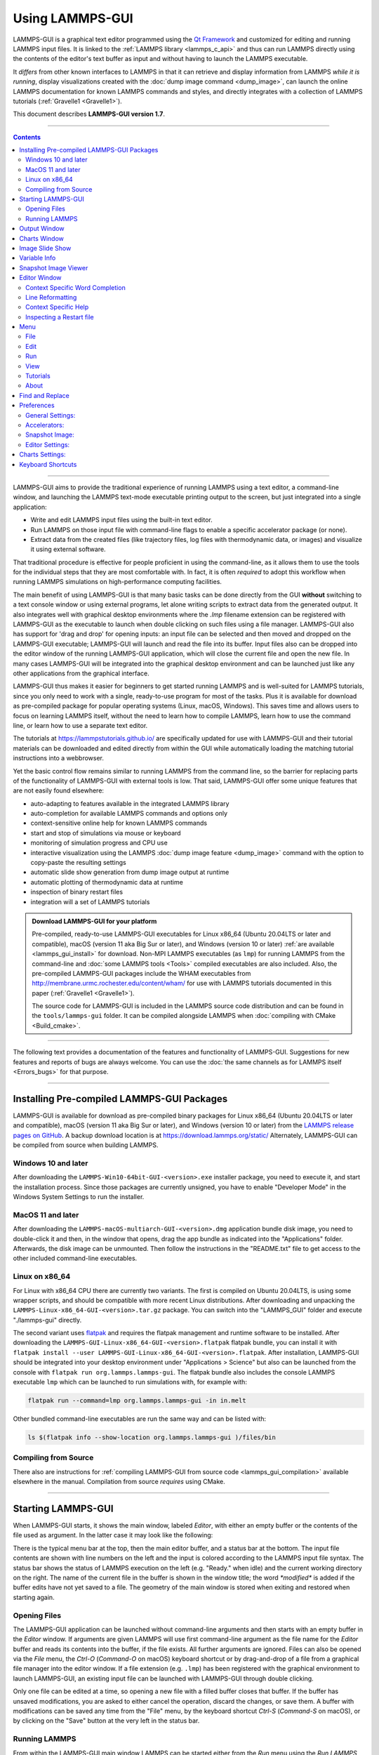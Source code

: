 Using LAMMPS-GUI
================

.. image:: JPG/lammps-gui-banner.png
   :align: center
   :scale: 75%

LAMMPS-GUI is a graphical text editor programmed using the `Qt Framework
<https://www.qt.io/>`_ and customized for editing and running LAMMPS
input files.  It is linked to the :ref:`LAMMPS library <lammps_c_api>`
and thus can run LAMMPS directly using the contents of the editor's text
buffer as input and without having to launch the LAMMPS executable.

It *differs* from other known interfaces to LAMMPS in that it can
retrieve and display information from LAMMPS *while it is running*,
display visualizations created with the :doc:`dump image command
<dump_image>`, can launch the online LAMMPS documentation for known
LAMMPS commands and styles, and directly integrates with a collection
of LAMMPS tutorials (:ref:`Gravelle1 <Gravelle1>`).

This document describes **LAMMPS-GUI version 1.7**.

-----

.. contents::

----

LAMMPS-GUI aims to provide the traditional experience of running LAMMPS
using a text editor, a command-line window, and launching the LAMMPS
text-mode executable printing output to the screen, but just integrated
into a single application:

- Write and edit LAMMPS input files using the built-in text editor.
- Run LAMMPS on those input file with command-line flags to enable a
  specific accelerator package (or none).
- Extract data from the created files (like trajectory files, log files
  with thermodynamic data, or images) and visualize it using external
  software.

That traditional procedure is effective for people proficient in using the
command-line, as it allows them to use the tools for the individual steps
that they are most comfortable with.  In fact, it is often *required* to
adopt this workflow when running LAMMPS simulations on high-performance
computing facilities.

The main benefit of using LAMMPS-GUI is that many basic tasks can be
done directly from the GUI **without** switching to a text console
window or using external programs, let alone writing scripts to extract
data from the generated output.  It also integrates well with graphical
desktop environments where the `.lmp` filename extension can be
registered with LAMMPS-GUI as the executable to launch when double
clicking on such files using a file manager.  LAMMPS-GUI also has
support for 'drag and drop' for opening inputs: an input file can
be selected and then moved and dropped on the LAMMPS-GUI executable;
LAMMPS-GUI will launch and read the file into its buffer.  Input files
also can be dropped into the editor window of the running LAMMPS-GUI
application, which will close the current file and open the new file.
In many cases LAMMPS-GUI will be integrated into the graphical desktop
environment and can be launched just like any other applications from
the graphical interface.

LAMMPS-GUI thus makes it easier for beginners to get started running
LAMMPS and is well-suited for LAMMPS tutorials, since you only need to
work with a single, ready-to-use program for most of the tasks.  Plus it
is available for download as pre-compiled package for popular operating
systems (Linux, macOS, Windows).  This saves time and allows users to
focus on learning LAMMPS itself, without the need to learn how to
compile LAMMPS, learn how to use the command line, or learn how to use a
separate text editor.

The tutorials at https://lammpstutorials.github.io/ are specifically
updated for use with LAMMPS-GUI and their tutorial materials can be
downloaded and edited directly from within the GUI while automatically
loading the matching tutorial instructions into a webbrowser.

Yet the basic control flow remains similar to running LAMMPS from the
command line, so the barrier for replacing parts of the functionality of
LAMMPS-GUI with external tools is low.  That said, LAMMPS-GUI offer some
unique features that are not easily found elsewhere:

- auto-adapting to features available in the integrated LAMMPS library
- auto-completion for available LAMMPS commands and options only
- context-sensitive online help for known LAMMPS commands
- start and stop of simulations via mouse or keyboard
- monitoring of simulation progress and CPU use
- interactive visualization using the LAMMPS :doc:`dump image feature <dump_image>`
  command with the option to copy-paste the resulting settings
- automatic slide show generation from dump image output at runtime
- automatic plotting of thermodynamic data at runtime
- inspection of binary restart files
- integration will a set of LAMMPS tutorials

.. admonition:: Download LAMMPS-GUI for your platform
   :class: Hint

   Pre-compiled, ready-to-use LAMMPS-GUI executables for Linux x86\_64
   (Ubuntu 20.04LTS or later and compatible), macOS (version 11 aka Big
   Sur or later), and Windows (version 10 or later) :ref:`are available
   <lammps_gui_install>` for download.  Non-MPI LAMMPS executables (as
   ``lmp``) for running LAMMPS from the command-line and :doc:`some
   LAMMPS tools <Tools>` compiled executables are also included.  Also,
   the pre-compiled LAMMPS-GUI packages include the WHAM executables
   from http://membrane.urmc.rochester.edu/content/wham/ for use with
   LAMMPS tutorials documented in this paper (:ref:`Gravelle1
   <Gravelle1>`).

   The source code for LAMMPS-GUI is included in the LAMMPS source code
   distribution and can be found in the ``tools/lammps-gui`` folder.  It
   can be compiled alongside LAMMPS when :doc:`compiling with CMake
   <Build_cmake>`.

-----

The following text provides a documentation of the features and
functionality of LAMMPS-GUI.  Suggestions for new features and
reports of bugs are always welcome.  You can use the :doc:`the same
channels as for LAMMPS itself <Errors_bugs>` for that purpose.

-----

Installing Pre-compiled LAMMPS-GUI Packages
-------------------------------------------

LAMMPS-GUI is available for download as pre-compiled binary packages for
Linux x86\_64 (Ubuntu 20.04LTS or later and compatible), macOS (version
11 aka Big Sur or later), and Windows (version 10 or later) from the
`LAMMPS release pages on GitHub <https://github.com/lammps/lammps/releases/>`_.
A backup download location is at https://download.lammps.org/static/
Alternately, LAMMPS-GUI can be compiled from source when building LAMMPS.

Windows 10 and later
^^^^^^^^^^^^^^^^^^^^

After downloading the ``LAMMPS-Win10-64bit-GUI-<version>.exe`` installer
package, you need to execute it, and start the installation process.
Since those packages are currently unsigned, you have to enable "Developer Mode"
in the Windows System Settings to run the installer.

MacOS 11 and later
^^^^^^^^^^^^^^^^^^

After downloading the ``LAMMPS-macOS-multiarch-GUI-<version>.dmg``
application bundle disk image, you need to double-click it and then, in
the window that opens, drag the app bundle as indicated into the
"Applications" folder.  Afterwards, the disk image can be unmounted.
Then follow the instructions in the "README.txt" file to get access to
the other included command-line executables.

Linux on x86\_64
^^^^^^^^^^^^^^^^

For Linux with x86\_64 CPU there are currently two variants. The first
is compiled on Ubuntu 20.04LTS, is using some wrapper scripts, and
should be compatible with more recent Linux distributions.  After
downloading and unpacking the
``LAMMPS-Linux-x86_64-GUI-<version>.tar.gz`` package.  You can switch
into the "LAMMPS_GUI" folder and execute "./lammps-gui" directly.

The second variant uses `flatpak <https://www.flatpak.org>`_ and
requires the flatpak management and runtime software to be installed.
After downloading the ``LAMMPS-GUI-Linux-x86_64-GUI-<version>.flatpak``
flatpak bundle, you can install it with ``flatpak install --user
LAMMPS-GUI-Linux-x86_64-GUI-<version>.flatpak``.  After installation,
LAMMPS-GUI should be integrated into your desktop environment under
"Applications > Science" but also can be launched from the console with
``flatpak run org.lammps.lammps-gui``.  The flatpak bundle also includes
the console LAMMPS executable ``lmp`` which can be launched to run
simulations with, for example with:

.. code-block:: sh

   flatpak run --command=lmp org.lammps.lammps-gui -in in.melt

Other bundled command-line executables are run the same way and can be
listed with:

.. code-block:: sh

   ls $(flatpak info --show-location org.lammps.lammps-gui )/files/bin


Compiling from Source
^^^^^^^^^^^^^^^^^^^^^

There also are instructions for :ref:`compiling LAMMPS-GUI from source
code <lammps_gui_compilation>` available elsewhere in the manual.
Compilation from source *requires* using CMake.

-----

Starting LAMMPS-GUI
-------------------

When LAMMPS-GUI starts, it shows the main window, labeled *Editor*, with
either an empty buffer or the contents of the file used as argument. In
the latter case it may look like the following:

.. |gui-main1| image:: JPG/lammps-gui-main.png
   :width: 48%

.. |gui-main2| image:: JPG/lammps-gui-dark.png
   :width: 48%

|gui-main1|  |gui-main2|

There is the typical menu bar at the top, then the main editor buffer,
and a status bar at the bottom.  The input file contents are shown
with line numbers on the left and the input is colored according to
the LAMMPS input file syntax.  The status bar shows the status of
LAMMPS execution on the left (e.g. "Ready." when idle) and the current
working directory on the right.  The name of the current file in the
buffer is shown in the window title; the word `*modified*` is added if
the buffer edits have not yet saved to a file.  The geometry of the main
window is stored when exiting and restored when starting again.

Opening Files
^^^^^^^^^^^^^

The LAMMPS-GUI application can be launched without command-line arguments
and then starts with an empty buffer in the *Editor* window.  If arguments
are given LAMMPS will use first command-line argument as the file name for
the *Editor* buffer and reads its contents into the buffer, if the file
exists.  All further arguments are ignored.  Files can also be opened via
the *File* menu, the `Ctrl-O` (`Command-O` on macOS) keyboard shortcut
or by drag-and-drop of a file from a graphical file manager into the editor
window.  If a file extension (e.g. ``.lmp``) has been registered with the
graphical environment to launch LAMMPS-GUI, an existing input file can
be launched with LAMMPS-GUI through double clicking.

Only one file can be edited at a time, so opening a new file with a
filled buffer closes that buffer.  If the buffer has unsaved
modifications, you are asked to either cancel the operation, discard the
changes, or save them.  A buffer with modifications can be saved any
time from the "File" menu, by the keyboard shortcut `Ctrl-S`
(`Command-S` on macOS), or by clicking on the "Save" button at the very
left in the status bar.

Running LAMMPS
^^^^^^^^^^^^^^

From within the LAMMPS-GUI main window LAMMPS can be started either from
the *Run* menu using the *Run LAMMPS from Editor Buffer* entry, by
the keyboard shortcut `Ctrl-Enter` (`Command-Enter` on macOS), or by
clicking on the green "Run" button in the status bar.  All of these
operations causes LAMMPS to process the entire input script in the
editor buffer, which may contain multiple :doc:`run <run>` or
:doc:`minimize <minimize>` commands.

LAMMPS runs in a separate thread, so the GUI stays responsive and is
able to interact with the running calculation and access data it
produces.  It is important to note that running LAMMPS this way is using
the contents of the input buffer for the run (via the
:cpp:func:`lammps_commands_string` function of the LAMMPS C-library
interface), and **not** the original file it was read from.  Thus, if
there are unsaved changes in the buffer, they *will* be used.  As an
alternative, it is also possible to run LAMMPS by reading the contents
of a file from the *Run LAMMPS from File* menu entry or with
`Ctrl-Shift-Enter`.  This option may be required in some rare cases
where the input uses some functionality that is not compatible with
running LAMMPS from a string buffer.  For consistency, any unsaved
changes in the buffer must be either saved to the file or undone before
LAMMPS can be run from a file.

The line number of the currently executed command is highlighted in
green in the line number display for the *Editor* Window.

.. image:: JPG/lammps-gui-running.png
   :align: center
   :scale: 75%

While LAMMPS is running, the contents of the status bar change.  The
text fields that normally show "Ready." and the current working
directory, change into an area showing the CPU utilization in percent.
Nest to it is a text indicating that LAMMPS is running, which also
indicates the number of active threads (in case thread-parallel
acceleration was selected in the *Preferences* dialog).  On the right
side, a progress bar is shown that displays the estimated progress for
the current :doc:`run <run>` or :doc:`minimize <minimize>` command.

.. admonition:: CPU Utilization
   :class: note

   The CPU Utilization should ideally be close to 100% times the number
   of threads like in the screenshot image above.  Since the GUI is
   running as a separate thread, the CPU utilization can be higher, for
   example when the GUI needs to work hard to keep up with the
   simulation.  This can be caused by having frequent thermo output or
   running a simulation of a small system.  In the *Preferences* dialog,
   the polling interval for updating the the *Output* and *Charts*
   windows can be set. The intervals may need to be lowered to not miss
   data between *Charts* data updates or to avoid stalling when the
   thermo output is not transferred to the *Output* window fast enough.
   It is also possible to reduce the amount of data by increasing the
   :doc:`thermo interval <thermo>`.  LAMMPS-GUI detects, if the
   associated I/O buffer is by a significant percentage and will print a
   warning after the run with suggested adjustments.  The utilization
   can also be lower, e.g.  when the simulation is slowed down by the
   GUI or other processes also running on the host computer and
   competing with LAMMPS-GUI for GPU resources.

   .. image:: JPG/lammps-gui-buffer-warn.png
      :align: center
      :scale: 75%

If an error occurs (in the example below the command :doc:`label
<label>` was incorrectly capitalized as "Label"), an error message
dialog is shown and the line of the input which triggered the error is
highlighted in red.  The state of LAMMPS in the status bar is set to
"Failed."  instead of "Ready."

.. image:: JPG/lammps-gui-run-error.png
   :align: center
   :scale: 75%

Up to three additional windows may open during a run:

- an *Output* window with the captured screen output from LAMMPS
- a *Charts* window with a line graph created from thermodynamic output of the run
- a *Slide Show* window with images created by a :doc:`dump image command <dump_image>`
  in the input

More information on those windows and how to adjust their behavior and
contents is given below.

An active LAMMPS run can be stopped cleanly by using either the *Stop
LAMMPS* entry in the *Run* menu, the keyboard shortcut `Ctrl-/`
(`Command-/` on macOS), or by clicking on the red button in the status
bar.  This will cause the running LAMMPS process to complete the current
timestep (or iteration for energy minimization) and then complete the
processing of the buffer while skipping all run or minimize commands.
This is equivalent to the input script command :doc:`timer timeout 0
<timer>` and is implemented by calling the
:cpp:func:`lammps_force_timeout` function of the LAMMPS C-library
interface.  Please see the corresponding documentation pages to
understand the implications of this operation.

Output Window
-------------

By default, when starting a run, an *Output* window opens that displays
the screen output of the running LAMMPS calculation, as shown below.
This text would normally be seen in the command-line window.

.. image:: JPG/lammps-gui-log.png
   :align: center
   :scale: 50%

LAMMPS-GUI captures the screen output from LAMMPS as it is generated and
updates the *Output* window regularly during a run.  If there are any
warnings or errors in the LAMMPS output, they are highlighted by using
bold text colored in red.  There is a small panel at the bottom center
of the *Output* window showing how many warnings and errors were
detected and how many lines the entire output has.  By clicking on the
button on the right with the warning symbol or by using the keyboard
shortcut `Ctrl-N` (`Command-N` on macOS), you can jump to the next
line with a warning or error.  If there is a URL pointing to additional
explanations in the online manual, that URL will be highlighted and
double-clicking on it shall open the corresponding manual page in
the web browser.  The option is also available from the context menu.

By default, the *Output* window is replaced each time a run is started.
The runs are counted and the run number for the current run is displayed
in the window title.  It is possible to change the behavior of
LAMMPS-GUI in the preferences dialog to create a *new* *Output* window
for every run or to not show the current *Output* window.  It is also
possible to show or hide the *current* *Output* window from the *View*
menu.

The text in the *Output* window is read-only and cannot be modified, but
keyboard shortcuts to select and copy all or parts of the text can be
used to transfer text to another program. Also, the keyboard shortcut
`Ctrl-S` (`Command-S` on macOS) is available to save the *Output* buffer to a
file.  The "Select All" and "Copy" functions, as well as a "Save Log to
File" option are also available from a context menu by clicking with the
right mouse button into the *Output* window text area.

.. image:: JPG/lammps-gui-yaml.png
   :align: center
   :scale: 50%

Should the *Output* window contain embedded YAML format text (see above for a
demonstration), for example from using :doc:`thermo_style yaml
<thermo_style>` or :doc:`thermo_modify line yaml <thermo_modify>`, the
keyboard shortcut `Ctrl-Y` (`Command-Y` on macOS) is available to save
only the YAML parts to a file.  This option is also available from a
context menu by clicking with the right mouse button into the *Output* window
text area.

Charts Window
-------------

By default, when starting a run, a *Charts* window opens that displays a
plot of thermodynamic output of the LAMMPS calculation as shown below.

.. image:: JPG/lammps-gui-chart.png
   :align: center
   :scale: 33%

The "Data:" drop down menu on the top right allows selection of
different properties that are computed and written as thermodynamic
output to the output window.  Only one property can be shown at a time.
The plots are updated regularly with new data as the run progresses, so
they can be used to visually monitor the evolution of available
properties.  The update interval can be set in the *Preferences* dialog.
By default, the raw data for the selected property is plotted as a blue
graph.  From the "Plot:" drop menu on the second row and on the left,
you can select whether to plot only raw data graph, only a smoothed data
graph, or both graphs on top of each other.  The smoothing process uses
a `Savitzky-Golay convolution filter
<https://en.wikipedia.org/wiki/Savitzky%E2%80%93Golay_filter>`_.  The
convolution window width (left) and order (right) parameters can be set
in the boxes next to the drop down menu.  Default settings are 10 and 4
which means that the smoothing window includes 10 points each to the
left and the right of the current data point for a total of 21 points
and a fourth order polynomial is fitted to the data in the window.

The "Title:" and "Y:" input boxes allow to edit the text shown as the
plot title and the y-axis label, respectively.  The text entered in the
"Title:" box is applied to *all* charts, while the "Y:" text changes
only the y-axis label of the currently *selected* plot.

The window title shows the current run number that this chart window
corresponds to.  Same as for the *Output* window, the chart window is
replaced on each new run, but the behavior can be changed in the
*Preferences* dialog.

From the *File* menu on the top left, it is possible to save an image
of the currently displayed plot or export the data in either plain text
columns (for use by plotting tools like `gnuplot
<http://www.gnuplot.info/>`_ or `grace
<https://plasma-gate.weizmann.ac.il/Grace/>`_), as CSV data which can be
imported for further processing with Microsoft Excel `LibreOffice Calc
<https://www.libreoffice.org/>`_ or with Python via `pandas
<https://pandas.pydata.org/>`_, or as YAML which can be imported into
Python with `PyYAML <https://pyyaml.org/>`_ or pandas.

Thermo output data from successive run commands in the input script is
combined into a single data set unless the format, number, or names of
output columns are changed with a :doc:`thermo_style <thermo_style>` or
a :doc:`thermo_modify <thermo_modify>` command, or the current time step
is reset with :doc:`reset_timestep <reset_timestep>`, or if a
:doc:`clear <clear>` command is issued.  This is where the YAML export
from the *Charts* window differs from that of the *Output* window:
here you get the compounded data set starting with the last change of
output fields or timestep setting, while the export from the log will
contain *all* YAML output but *segmented* into individual runs.

The *Preferences* dialog has a *Charts* tab, where you can configure
multiple chart-related settings, like the default title, colors for the
graphs, default choice of the raw / smooth graph selection, and the
default chart graph size.



.. admonition:: Slowdown of Simulations from Charts Data Processing
   :class: warning

   Using frequent thermo output during long simulations can result in a
   significant slowdown of that simulation since it is accumulating many
   data points for each of the thermo properties in the chart window to
   be redrawn with every update.  The updates are consuming additional
   CPU time when smoothing enabled.  This slowdown can be confirmed when
   an increasing percentage of the total run time is spent in the
   "Output" or "Other" sections of the :doc:`MPI task timing breakdown
   <Run_output>`.  It is thus recommended to use a large enough value as
   argument `N` for the :doc:`thermo command <thermo>` and to select
   plotting only the "Raw" data in the *Charts Window* during such
   simulations.  It is always possible to switch between the different
   display styles for charts during the simulation and after it has
   finished.

   .. versionchanged:: 1.7

      As of LAMMPS-GUI version 1.7 the chart data processing is
      significantly optimized compared to older versions of LAMMPS-GUI.
      The general problem of accumulating excessive amounts of data
      and the overhead of too frequently polling LAMMPS for new data
      cannot be optimized away, though.  If necessary, the command
      line LAMMPS executable needs to be used and the output accumulated
      of a very fast disk (e.g. a high-performance SSD).

Image Slide Show
----------------

By default, if the LAMMPS input contains a :doc:`dump image
<dump_image>` command, a "Slide Show" window opens which loads and
displays the images created by LAMMPS as they are written.  This is a
convenient way to visually monitor the progress of the simulation.

.. image:: JPG/lammps-gui-slideshow.png
   :align: center
   :scale: 50%

The various buttons at the bottom right of the window allow single
stepping through the sequence of images or playing an animation (as a
continuous loop or once from first to last).  It is also possible to
zoom in or zoom out of the displayed images. The button on the very
left triggers an export of the slide show animation to a movie file,
provided the `FFmpeg program <https://ffmpeg.org/>`_ is installed.

When clicking on the "garbage can" icon, all image files of the slide
show will be deleted.  Since their number can be large for long
simulations, this option enables to safely and quickly clean up the
clutter caused in the working directory by those image files without
risk of deleting other files by accident when using wildcards.

Variable Info
-------------

During a run, it may be of interest to monitor the value of input script
variables, for example to monitor the progress of loops.  This can be
done by enabling the "Variables Window" in the *View* menu or by using
the `Ctrl-Shift-W` keyboard shortcut.  This shows info similar to the
:doc:`info variables <info>` command in a separate window as shown
below.

.. image:: JPG/lammps-gui-variable-info.png
   :align: center
   :scale: 50%

Like for the *Output* and *Charts* windows, its content is continuously
updated during a run.  It will show "(none)" if there are no variables
defined.  Note that it is also possible to *set* :doc:`index style
variables <variable>`, that would normally be set via command-line
flags, via the "Set Variables..." dialog from the *Run* menu.
LAMMPS-GUI automatically defines the variable "gui_run" to the current
value of the run counter.  That way it is possible to automatically
record a separate log for each run attempt by using the command

.. code-block:: LAMMPS

   log logfile-${gui_run}.txt

at the beginning of an input file. That would record logs to files
``logfile-1.txt``, ``logfile-2.txt``, and so on for successive runs.

.. _snapshot_viewer:

Snapshot Image Viewer
---------------------

By selecting the *Create Image* entry in the *Run* menu, or by
hitting the `Ctrl-I` (`Command-I` on macOS) keyboard shortcut, or by
clicking on the "palette" button in the status bar of the *Editor*
window, LAMMPS-GUI sends a custom :doc:`write_dump image <dump_image>`
command to LAMMPS and reads back the resulting snapshot image with the
current state of the system into an image viewer.  This functionality is
*not* available *during* an ongoing run.  In case LAMMPS is not yet
initialized, LAMMPS-GUI tries to identify the line with the first run or
minimize command and execute all commands from the input buffer up to
that line, and then executes a "run 0" command.  This initializes the
system so an image of the initial state of the system can be rendered.
If there was an error in that process, the snapshot image viewer does
not appear.

When possible, LAMMPS-GUI tries to detect which elements the atoms
correspond to (via their mass) and then colorize them in the image and
set their atom diameters accordingly.  If this is not possible, for
instance when using reduced (= 'lj') :doc:`units <units>`, then
LAMMPS-GUI will check the current pair style and if it is a
Lennard-Jones type potential, it will extract the *sigma* parameter for
each atom type and assign atom diameters from those numbers.  For cases
where atom diameters are not auto-detected, the *Atom size* field can be
edited and a suitable value set manually. The default value is inferred
from the x-direction lattice spacing.

If elements cannot be detected the default sequence of colors of the
:doc:`dump image <dump_image>` command is assigned to the different atom
types.

.. |gui-image1| image:: JPG/lammps-gui-image.png
   :width: 48%

.. |gui-image2| image:: JPG/lammps-gui-funnel.png
   :width: 48%

|gui-image1|  |gui-image2|

The default image size, some default image quality settings, the view
style and some colors can be changed in the *Preferences* dialog window.
From the image viewer window further adjustments can be made: actual
image size, high-quality (SSAO) rendering, anti-aliasing, view style,
display of box or axes, zoom factor.  The view of the system can be
rotated horizontally and vertically.

It is also possible to display only the atoms within a :doc:`group
defined in the input script <group>` (default is "all").  The available
groups can be selected from the drop down list next to the "Group:"
label.  Similarly, if there are :doc:`molecules defined in the input
<molecule>`, it is possible to select one of them (default is "none")
and visualize it (it will be shown at the center of the simulation box).
While a molecule is selected, the group selection is disabled.  It can
be restored by selecting the molecule "none".

The image can also be re-centered on the center of mass of the selected
group.  After each change, the image is rendered again and the display
updated.  The small palette icon on the top left is colored while LAMMPS
is running to render the new image; it is grayed out when LAMMPS is
finished.  When there are many atoms to render and high quality images
with anti-aliasing are requested, re-rendering may take several seconds.
From the *File* menu of the image window, the current image can be saved
to a file (keyboard shortcut `Ctrl-S`) or copied to the clipboard
(keyboard shortcut `Ctrl-C`) for pasting the image into another
application.

From the *File* menu it is also possible to copy the current
:doc:`dump image <dump_image>` and :doc:`dump_modify <dump_image>`
commands to the clipboard so they can be pasted into a LAMMPS input file
so that the visualization settings of the snapshot image can be repeated
for the entire simulation (and thus be repeated in the slide show
viewer). This feature has the keyboard shortcut `Ctrl-D`.

Editor Window
-------------

The *Editor* window of LAMMPS-GUI has most of the usual functionality
that similar programs have: text selection via mouse or with cursor
moves while holding the Shift key, Cut (`Ctrl-X`), Copy (`Ctrl-C`),
Paste (`Ctrl-V`), Undo (`Ctrl-Z`), Redo (`Ctrl-Shift-Z`), Select All
(`Ctrl-A`).  When trying to exit the editor with a modified buffer, a
dialog will pop up asking whether to cancel the exit operation, or to
save or not save the buffer contents to a file.

The editor has an auto-save mode that can be enabled or disabled in the
*Preferences* dialog.  In auto-save mode, the editor buffer is
automatically saved before running LAMMPS or before exiting LAMMPS-GUI.

Context Specific Word Completion
^^^^^^^^^^^^^^^^^^^^^^^^^^^^^^^^

By default, LAMMPS-GUI displays a small pop-up frame with possible
choices for LAMMPS input script commands or styles after 2 characters of
a word have been typed.

.. image:: JPG/lammps-gui-complete.png
   :align: center
   :scale: 75%

The word can then be completed through selecting an entry by scrolling
up and down with the cursor keys and selecting with the 'Enter' key or
by clicking on the entry with the mouse.  The automatic completion
pop-up can be disabled in the *Preferences* dialog, but the completion
can still be requested manually by either hitting the 'Shift-TAB' key or
by right-clicking with the mouse and selecting the option from the
context menu.  Most of the completion information is retrieved from the
active LAMMPS instance and thus it shows only available options that
have been enabled when compiling LAMMPS. That list, however, excludes
accelerated styles and commands; for improved clarity, only the
non-suffix version of styles are shown.

Line Reformatting
^^^^^^^^^^^^^^^^^

The editor supports reformatting lines according to the syntax in order
to have consistently aligned lines.  This primarily means adding
whitespace padding to commands, type specifiers, IDs and names.  This
reformatting is performed manually by hitting the 'Tab' key.  It is
also possible to have this done automatically when hitting the 'Enter'
key to start a new line.  This feature can be turned on or off in the
*Preferences* dialog for *Editor Settings* with the
"Reformat with 'Enter'" checkbox. The amount of padding for multiple
categories can be adjusted in the same dialog.

Internally this functionality is achieved by splitting the line into
"words" and then putting it back together with padding added where the
context can be detected; otherwise a single space is used between words.

Context Specific Help
^^^^^^^^^^^^^^^^^^^^^

.. |gui-popup1| image:: JPG/lammps-gui-popup-help.png
   :width: 48%

.. |gui-popup2| image:: JPG/lammps-gui-popup-view.png
   :width: 48%

|gui-popup1|  |gui-popup2|

A unique feature of LAMMPS-GUI is the option to look up the LAMMPS
documentation for the command in the current line.  This can be done by
either clicking the right mouse button or by using the `Ctrl-?` keyboard
shortcut.  When using the mouse, there are additional entries in the
context menu that open the corresponding documentation page in the
online LAMMPS documentation in a web browser window.  When using the
keyboard, the first of those entries is chosen.

If the word under the cursor is a file, then additionally the context
menu has an entry to open the file in a read-only text viewer window.
If the file is a LAMMPS restart file, instead the menu entry offers to
:ref:`inspect the restart <inspect_restart>`.

The text viewer is a convenient way to view the contents of files that
are referenced in the input.  The file viewer also supports on-the-fly
decompression based on the file name suffix in a :ref:`similar fashion
as available with LAMMPS <gzip>`.  If the necessary decompression
program is missing or the file cannot be decompressed, the viewer window
will contain a corresponding message.

.. _inspect_restart:

Inspecting a Restart file
^^^^^^^^^^^^^^^^^^^^^^^^^

When LAMMPS-GUI is asked to "Inspect a Restart", it will read the
restart file into a LAMMPS instance and then open three different
windows.  The first window is a text viewer with the output of an
:doc:`info command <info>` with system information stored in the
restart.  The second window is text viewer containing a data file
generated with a :doc:`write_data command <write_data>`.  The third
window is a :ref:`Snapshot Image Viewer <snapshot_viewer>` containing a
visualization of the system in the restart.

.. |inspect1| image:: JPG/lammps-gui-inspect-data.png
   :width: 32%

.. |inspect2| image:: JPG/lammps-gui-inspect-info.png
   :width: 32%

.. |inspect3| image:: JPG/lammps-gui-inspect-image.png
   :width: 32%

|inspect1|  |inspect2|  |inspect3|

.. admonition:: Large Restart Files
   :class: warning

   If the restart file is larger than 250 MBytes, a dialog will ask for
   confirmation before continuing, since large restart files may require
   large amounts of RAM since the entire system must be read into RAM.
   Thus restart file for large simulations that have been run on an HPC
   cluster may overload a laptop or local workstation. The *Show
   Details...* button will display a rough estimate of the additional
   memory required.

Menu
----

The menu bar has entries *File*, *Edit*, *Run*, *View*, and
*About*.  Instead of using the mouse to click on them, the individual
menus can also be activated by hitting the `Alt` key together with the
corresponding underlined letter, that is `Alt-F` activates the
*File* menu.  For the corresponding activated sub-menus, the key
corresponding the underlined letters can be used to select entries
instead of using the mouse.

File
^^^^

The *File* menu offers the usual options:

- *New* clears the current buffer and resets the file name to ``*unknown*``
- *Open* opens a dialog to select a new file for editing in the *Editor*
- *View* opens a dialog to select a file for viewing in a *separate* window (read-only) with support for on-the-fly decompression as explained above.
- *Inspect restart* opens a dialog to select a file.  If that file is a :doc:`LAMMPS restart <write_restart>` three windows with :ref:`information about the file are opened <inspect_restart>`.
- *Save* saves the current file; if the file name is ``*unknown*``
  a dialog will open to select a new file name
- *Save As* opens a dialog to select and new file name (and folder, if
  desired) and saves the buffer to it.  Writing the buffer to a
  different folder will also switch the current working directory to
  that folder.
- *Quit* exits LAMMPS-GUI. If there are unsaved changes, a dialog will
  appear to either cancel the operation, or to save, or to not save the
  modified buffer.

In addition, up to 5 recent file names will be listed after the *Open*
entry that allows re-opening recently opened files.  This list is stored
when quitting and recovered when starting again.

Edit
^^^^

The *Edit* menu offers the usual editor functions like *Undo*, *Redo*,
*Cut*, *Copy*, *Paste*, and a *Find and Replace* dialog (keyboard
shortcut `Ctrl-F`).  It can also open a *Preferences* dialog (keyboard
shortcut `Ctrl-P`) and allows deleting all stored preferences and
settings, so they are reset to their default values.

Run
^^^

The *Run* menu has options to start and stop a LAMMPS process.  Rather
than calling the LAMMPS executable as a separate executable, the
LAMMPS-GUI is linked to the LAMMPS library and thus can run LAMMPS
internally through the :ref:`LAMMPS C-library interface <lammps_c_api>`
in a separate thread.

Specifically, a LAMMPS instance will be created by calling
:cpp:func:`lammps_open_no_mpi`.  The buffer contents are then executed by
calling :cpp:func:`lammps_commands_string`.  Certain commands and
features are only available after a LAMMPS instance is created.  Its
presence is indicated by a small LAMMPS ``L`` logo in the status bar
at the bottom left of the main window.  As an alternative, it is also
possible to run LAMMPS using the contents of the edited file by
reading the file.  This is mainly provided as a fallback option in
case the input uses some feature that is not available when running
from a string buffer.

The LAMMPS calculations are run in a concurrent thread so that the GUI
can stay responsive and be updated during the run.  The GUI can retrieve
data from the running LAMMPS instance and tell it to stop at the next
timestep.  The *Stop LAMMPS* entry will do this by calling the
:cpp:func:`lammps_force_timeout` library function, which is equivalent
to a :doc:`timer timeout 0 <timer>` command.

The *Relaunch LAMMPS Instance* will destroy the current LAMMPS thread
and free its data and then create a new thread with a new LAMMPS
instance.  This is usually not needed, since LAMMPS-GUI tries to detect
when this is needed and does it automatically.  This is available
in case it missed something and LAMMPS behaves in unexpected ways.

The *Set Variables...* entry opens a dialog box where
:doc:`index style variables <variable>` can be set. Those variables
are passed to the LAMMPS instance when it is created and are thus
set *before* a run is started.

.. image:: JPG/lammps-gui-variables.png
   :align: center
   :scale: 50%

The *Set Variables* dialog will be pre-populated with entries that
are set as index variables in the input and any variables that are
used but not defined, if the built-in parser can detect them.  New
rows for additional variables can be added through the *Add Row*
button and existing rows can be deleted by clicking on the *X* icons
on the right.

The *Create Image* entry will send a :doc:`dump image <dump_image>`
command to the LAMMPS instance, read the resulting file, and show it
in an *Image Viewer* window.

The *View in OVITO* entry will launch `OVITO <https://ovito.org>`_
with a :doc:`data file <write_data>` containing the current state of
the system.  This option is only available if LAMMPS-GUI can find
the OVITO executable in the system path.

The *View in VMD* entry will launch VMD with a :doc:`data file
<write_data>` containing the current state of the system.  This option
is only available if LAMMPS-GUI can find the VMD executable in the
system path.

View
^^^^

The *View* menu offers to show or hide additional windows with log
output, charts, slide show, variables, or snapshot images.  The
default settings for their visibility can be changed in the
*Preferences* dialog.

Tutorials
^^^^^^^^^

The *Tutorials* menu is to support the set of LAMMPS tutorials for
beginners and intermediate LAMMPS users documented in (:ref:`Gravelle1
<Gravelle1>`).  From the drop down menu you can select which of the
eight currently available tutorial sessions you want to begin.  This
opens a 'wizard' dialog where you can choose in which folder you want to
work, whether you want that folder to be wiped from *any* files, whether
you want to download the solutions files (which can be large) to a
``solution`` sub-folder, and whether you want the corresponding
tutorial's online version opened in your web browser.  The dialog will
then start downloading the files requested (download progress is
reported in the status line) and load the first input file for the
selected session into LAMMPS-GUI.

.. image:: JPG/lammps-gui-tutorials.png
   :align: center
   :scale: 50%

About
^^^^^

The *About* menu finally offers a couple of dialog windows and an
option to launch the LAMMPS online documentation in a web browser.  The
*About LAMMPS-GUI* entry displays a dialog with a summary of the
configuration settings of the LAMMPS library in use and the version
number of LAMMPS-GUI itself.  The *Quick Help* displays a dialog with
a minimal description of LAMMPS-GUI.  The *LAMMPS-GUI Howto* entry
will open this documentation page from the online documentation in a web
browser window.  The *LAMMPS Manual* entry will open the main page of
the LAMMPS online documentation in a web browser window.
The *LAMMPS Tutorial* entry will open the main page of the set of
LAMMPS tutorials authored and maintained by Simon Gravelle at
https://lammpstutorials.github.io/ in a web browser window.

-----

Find and Replace
----------------

.. image:: JPG/lammps-gui-find.png
   :align: center
   :scale: 33%

The *Find and Replace* dialog allows searching for and replacing
text in the *Editor* window.

The dialog can be opened either from the *Edit* menu or with the
keyboard shortcut `Ctrl-F`. You can enter the text to search for.
Through three check-boxes the search behavior can be adjusted:

- If checked, "Match case" does a case sensitive search; otherwise
  the search is case insensitive.

- If checked, "Wrap around" starts searching from the start of the
  document, if there is no match found from the current cursor position
  until the end of the document; otherwise the search will stop.

- If checked, the "Whole word" setting only finds full word matches
  (white space and special characters are word boundaries).

Clicking on the *Next* button will search for the next occurrence of the
search text and select / highlight it. Clicking on the *Replace* button
will replace an already highlighted search text and find the next one.
If no text is selected, or the selected text does not match the
selection string, then the first click on the *Replace* button will
only search and highlight the next occurrence of the search string.
Clicking on the *Replace All* button will replace all occurrences from
the cursor position to the end of the file; if the *Wrap around* box is
checked, then it will replace **all** occurrences in the **entire**
document.  Clicking on the *Done* button will dismiss the dialog.

------

Preferences
-----------

The *Preferences* dialog allows customization of the behavior and
look of LAMMPS-GUI.  The settings are grouped and each group is
displayed within a tab.

.. |guiprefs1| image:: JPG/lammps-gui-prefs-general.png
   :width: 19%

.. |guiprefs2| image:: JPG/lammps-gui-prefs-accel.png
   :width: 19%

.. |guiprefs3| image:: JPG/lammps-gui-prefs-image.png
   :width: 19%

.. |guiprefs4| image:: JPG/lammps-gui-prefs-editor.png
   :width: 19%

.. |guiprefs5| image:: JPG/lammps-gui-prefs-charts.png
   :width: 19%

|guiprefs1|  |guiprefs2|  |guiprefs3|  |guiprefs4|  |guiprefs5|

General Settings:
^^^^^^^^^^^^^^^^^

- *Echo input to log:* when checked, all input commands, including
  variable expansions, are echoed to the *Output* window. This is
  equivalent to using `-echo screen` at the command-line.  There is no
  log *file* produced by default, since LAMMPS-GUI uses `-log none`.
- *Include citation details:* when checked full citation info will be
  included to the log window.  This is equivalent to using `-cite
  screen` on the command-line.
- *Show log window by default:* when checked, the screen output of a
  LAMMPS run will be collected in a log window during the run
- *Show chart window by default:* when checked, the thermodynamic
  output of a LAMMPS run will be collected and displayed in a chart
  window as line graphs.
- *Show slide show window by default:* when checked, a slide show
  window will be shown with images from a dump image command, if
  present, in the LAMMPS input.
- *Replace log window on new run:* when checked, an existing log
  window will be replaced on a new LAMMPS run, otherwise each run will
  create a new log window.
- *Replace chart window on new run:* when checked, an existing chart
  window will be replaced on a new LAMMPS run, otherwise each run will
  create a new chart window.
- *Replace image window on new render:* when checked, an existing
  chart window will be replaced when a new snapshot image is requested,
  otherwise each command will create a new image window.
- *Download tutorial solutions enabled* this controls whether the
  "Download solutions" option is enabled by default when setting up
  a tutorial.
- *Open tutorial webpage enabled* this controls whether the "Open
  tutorial webpage in web browser" option is enabled by default when
  setting up a tutorial.
- *Select Default Font:* Opens a font selection dialog where the type
  and size for the default font (used for everything but the editor and
  log) of the application can be set.
- *Select Text Font:* Opens a font selection dialog where the type and
  size for the text editor and log font of the application can be set.
- *Data update interval:* Allows to set the time interval between data
  updates during a LAMMPS run in milliseconds.  The default is to update
  the data (for charts and output window) every 10 milliseconds.  This
  is good for many cases.  Set this to 100 milliseconds or more if
  LAMMPS-GUI consumes too many resources during a run.  For LAMMPS runs
  that run *very* fast (for example in tutorial examples), however, data
  may be missed and through lowering this interval, this can be
  corrected.  However, this will make the GUI use more resources.  This
  setting may be changed to a value between 1 and 1000 milliseconds.
- *Charts update interval:* Allows to set the time interval between redrawing
  the plots in the *Charts* window in milliseconds.  The default is to
  redraw the plots every 500 milliseconds.  This is just for the drawing,
  data collection is managed with the previous setting.
- *HTTPS proxy setting:* Allows to enter a URL for an HTTPS proxy.  This
  may be needed when the LAMMPS input contains :doc:`geturl commands <geturl>`
  or for downloading tutorial files from the *Tutorials* menu.  If the
  ``https_proxy`` environment variable was set externally, its value is
  displayed but cannot be changed.
- *Path to LAMMPS Shared Library File:* this option is only visible
  when LAMMPS-GUI was compiled to load the LAMMPS library at run time
  instead of being linked to it directly.  With the *Browse..* button
  or by changing the text, a different shared library file with a
  different compilation of LAMMPS with different settings or from a
  different version can be loaded.  After this setting was changed,
  LAMMPS-GUI needs to be re-launched.

Accelerators:
^^^^^^^^^^^^^

This tab enables selection of an accelerator package and modify some of
its settings to use for running LAMMPS and is equivalent to using the
:doc:`-sf <suffix>` and :doc:`-pk <package>` flags :doc:`on the
command-line <Run_options>`.  Only settings supported by the LAMMPS
library and local hardware are available.  The `Number of threads` field
allows setting the number of threads for the accelerator packages that
support using threads (OPENMP, INTEL, KOKKOS, and GPU).  Furthermore,
the choice of precision mode (double, mixed, or single) for the INTEL
package can be selected and for the GPU package, whether the neighbor
lists are built on the GPU or the host (required for :doc:`pair style
hybrid <pair_hybrid>`) and whether only pair styles should be
accelerated (i.e. run PPPM entirely on the CPU, which sometimes leads
to better overall performance).  Whether settings can be changed depends
on which accelerator package is chosen (or "None").

Snapshot Image:
^^^^^^^^^^^^^^^

This tab allows setting defaults for the snapshot images displayed in
the *Image Viewer* window, such as its dimensions and the zoom factor
applied.  The *Antialias* switch will render images with twice the
number of pixels for width and height and then smoothly scale the image
back to the requested size.  This produces higher quality images with
smoother edges at the expense of requiring more CPU time to render the
image.  The *HQ Image mode* option turns on screen space ambient
occlusion (SSAO) mode when rendering images.  This is also more time
consuming, but produces a more 'spatial' representation of the system
shading of atoms by their depth.  The *Shiny Image mode* option will
render objects with a shiny surface when enabled.  Otherwise the
surfaces will be matted.  The *Show Box* option selects whether the
system box is drawn as a colored set of sticks.  Similarly, the *Show
Axes* option selects whether a representation of the three system axes
will be drawn as colored sticks. The *VDW Style* checkbox selects
whether atoms are represented by space filling spheres when checked or
by smaller spheres and sticks.  Finally there are a couple of drop down
lists to select the background and box colors.

Editor Settings:
^^^^^^^^^^^^^^^^

This tab allows tweaking settings of the editor window.  Specifically,
the amount of padding to be added to LAMMPS commands, types or type
ranges, IDs (e.g. for fixes), and names (e.g. for groups).  The value
set is the minimum width for the text element and it can be chosen in
the range between 1 and 32.

The three settings which follow enable or disable the automatic
reformatting when hitting the 'Enter' key, the automatic display of
the completion pop-up window, and whether auto-save mode is enabled.
In auto-save mode the editor buffer is saved before a run or before
exiting LAMMPS-GUI.

Charts Settings:
----------------

This tab allows tweaking settings of the *Charts* window.  Specifically,
one can set the default chart title (if the title contains '%f' it will
be replaced with the name of the current input file), one can select
whether by default the raw data, the smoothed data or both will be
plotted, one can set the colors for the two lines, the default smoothing
parameters, and the default size of the chart graph in pixels.

-----------

Keyboard Shortcuts
------------------

Almost all functionality is accessible from the menu of the editor
window or through keyboard shortcuts.  The following shortcuts are
available (On macOS use the Command key instead of Ctrl/Control).

.. list-table::
   :header-rows: 1
   :widths: 16 19 13 16 13 22

   * - Shortcut
     - Function
     - Shortcut
     - Function
     - Shortcut
     - Function
   * - Ctrl+N
     - New File
     - Ctrl+Z
     - Undo edit
     - Ctrl+Enter
     - Run Input
   * - Ctrl+O
     - Open File
     - Ctrl+Shift+Z
     - Redo edit
     - Ctrl+/
     - Stop Active Run
   * - Ctrl+Shift+F
     - View File
     - Ctrl+C
     - Copy text
     - Ctrl+Shift+V
     - Set Variables
   * - Ctrl+S
     - Save File
     - Ctrl+X
     - Cut text
     - Ctrl+I
     - Snapshot Image
   * - Ctrl+Shift+S
     - Save File As
     - Ctrl+V
     - Paste text
     - Ctrl+L
     - Slide Show
   * - Ctrl+Q
     - Quit Application
     - Ctrl+A
     - Select All
     - Ctrl+F
     - Find and Replace
   * - Ctrl+W
     - Close Window
     - TAB
     - Reformat line
     - Shift+TAB
     - Show Completions
   * - Ctrl+Shift+Enter
     - Run File
     - Ctrl+Shift+W
     - Show Variables
     - Ctrl+P
     - Preferences
   * - Ctrl+Shift+A
     - About LAMMPS
     - Ctrl+Shift+H
     - Quick Help
     - Ctrl+Shift+G
     - LAMMPS-GUI Howto
   * - Ctrl+Shift+M
     - LAMMPS Manual
     - Ctrl+?
     - Context Help
     - Ctrl+Shift+T
     - LAMMPS Tutorial

Further keybindings of the editor window `are documented with the Qt
documentation
<https://doc.qt.io/qt-5/qplaintextedit.html#editing-key-bindings>`_.  In
case of conflicts the list above takes precedence.

All other windows only support a subset of keyboard shortcuts listed
above.  Typically, the shortcuts `Ctrl-/` (Stop Run), `Ctrl-W` (Close
Window), and `Ctrl-Q` (Quit Application) are supported.

-------------

.. _Gravelle1:

**(Gravelle1)** Gravelle, Gissinger, Kohlmeyer, `arXiv:2503.14020 \[physics.comp-ph\] <https://doi.org/10.48550/arXiv.2503.14020>`_ (2025)

.. _Gravelle2:

**(Gravelle2)** Gravelle https://lammpstutorials.github.io/

.. raw:: latex

   \clearpage
